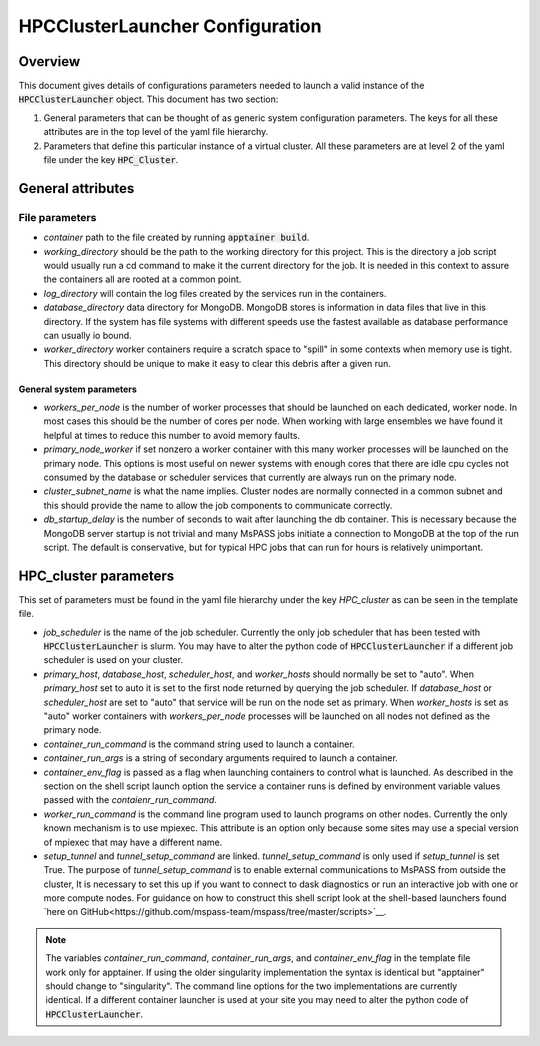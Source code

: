 .. _hpc_cluster_configuration:

================================================
HPCClusterLauncher Configuration
================================================
-------------------------
Overview
-------------------------
This document gives details of configurations parameters
needed to launch a valid instance of the
:code:`HPCClusterLauncher` object.  This document has
two section:

1.  General parameters that can be thought of as generic system
    configuration parameters. The keys for all these attributes are
    in the top level of the yaml file hierarchy.
2.  Parameters that define this particular instance of a virtual
    cluster.   All these parameters are at level 2 of the yaml file
    under the key :code:`HPC_Cluster`.

----------------------------
General attributes
----------------------------

File parameters
~~~~~~~~~~~~~~~~~

- *container*  path to the file created by running :code:`apptainer build`.
- *working_directory*  should be the path to the working directory for this
  project.  This is the directory a job script would usually run a
  cd command to make it the current directory for the job.  It is needed in this
  context to assure the containers all are rooted at a common point.
- *log_directory* will contain the log files created by the services run in
  the containers.
- *database_directory*  data directory for MongoDB.  MongoDB stores is information
  in data files that live in this directory.  If the system has file systems with
  different speeds use the fastest available as database performance can usually
  io bound.
- *worker_directory* worker containers require a scratch space to "spill" in some
  contexts when memory use is tight.  This directory should be unique to make it
  easy to clear this debris after a given run.

~~~~~~~~~~~~~~~~~~~~~~~~~~~~
General system parameters
~~~~~~~~~~~~~~~~~~~~~~~~~~~~

- *workers_per_node* is the number of worker processes that should be launched
  on each dedicated, worker node.   In most cases this should be the number of
  cores per node.   When working with large ensembles we have found it helpful at
  times to reduce this number to avoid memory faults.
- *primary_node_worker* if set nonzero a worker container with this many
  worker processes will be launched on the primary node.   This options is
  most useful on newer systems with enough cores that there are idle cpu cycles
  not consumed by the database or scheduler services that currently are always
  run on the primary node.
- *cluster_subnet_name* is what the name implies.   Cluster nodes are
  normally connected in a common subnet and this should provide the name to
  allow the job components to communicate correctly.
- *db_startup_delay* is the number of seconds to wait after launching the db
  container.   This is necessary because the MongoDB server startup is not trivial
  and many MsPASS jobs initiate a connection to MongoDB at the top of the
  run script.   The default is conservative, but for typical HPC jobs that can
  run for hours is relatively unimportant.

------------------------------
HPC_cluster parameters
------------------------------
This set of parameters must be found in the yaml file hierarchy under
the key *HPC_cluster* as can be seen in the template file.

- *job_scheduler* is the name of the job scheduler.  Currently the only
  job scheduler that has been tested with :code:`HPCClusterLauncher` is slurm.
  You may have to alter the python code of :code:`HPCClusterLauncher` if a
  different job scheduler is used on your cluster.
- *primary_host*, *database_host*, *scheduler_host*, and *worker_hosts* should
  normally be set to "auto".  When *primary_host* set to auto it is set to the
  first node returned by querying the job scheduler.
  If *database_host* or *scheduler_host* are set to "auto" that service will
  be run on the node set as primary.  When *worker_hosts* is set as "auto"
  worker containers with *workers_per_node* processes will be launched on
  all nodes not defined as the primary node.
- *container_run_command* is the command string used to launch a container.
- *container_run_args* is a string of secondary arguments required to launch
  a container.
- *container_env_flag* is passed as a flag when launching containers
  to control what is launched.  As described in the section on the shell
  script launch option the service a container runs is defined by
  environment variable values passed with the *contaienr_run_command*.
- *worker_run_command* is the command line program used to launch programs
  on other nodes.  Currently the only known mechanism is to use mpiexec.
  This attribute is an option only because some sites may use a special
  version of mpiexec that may have a different name.
- *setup_tunnel* and *tunnel_setup_command* are linked. *tunnel_setup_command*
  is only used if *setup_tunnel* is set True.  The purpose of *tunnel_setup_command*
  is to enable external communications to MsPASS from outside the cluster,
  It is necessary to set this up if you want to connect to dask diagnostics
  or run an interactive job with one or more compute nodes. For guidance on
  how to construct this shell script look at the shell-based launchers
  found `here on GitHub<https://github.com/mspass-team/mspass/tree/master/scripts>`__.

.. note::
   The variables *container_run_command*, *container_run_args*, and
   *container_env_flag* in the template file work only for
   apptainer.  If using the older singularity implementation the
   syntax is identical but "apptainer" should change to "singularity".
   The command line options for the two implementations are currently
   identical.   If a different container launcher is used at your site
   you may need to alter the python code of :code:`HPCClusterLauncher`.
